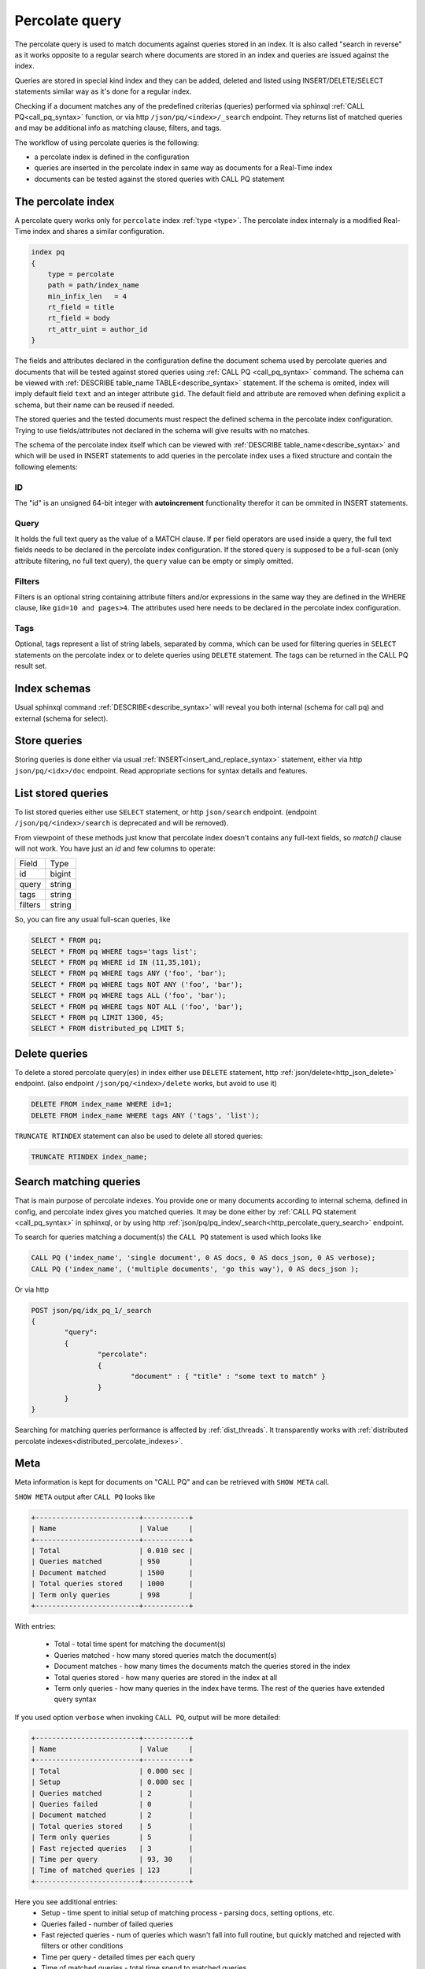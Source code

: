 .. _percolate_query:

Percolate query
---------------
   
The percolate query is used to match documents against queries stored in an index. It is also called "search in reverse" as
it works opposite to a regular search where documents are stored in an index and queries are issued against the index.

Queries are stored in special kind index and they can be added, deleted and listed using INSERT/DELETE/SELECT statements
similar way as it's done for a regular index.

Checking if a document matches any of the predefined criterias (queries) performed via sphinxql :ref:`CALL PQ<call_pq_syntax>`  function, or via http
``/json/pq/<index>/_search`` endpoint. They returns list of matched queries and may be additional info as matching clause, filters, and tags.

The workflow of using percolate queries is the following:

* a percolate index is defined in the configuration
* queries are inserted in the percolate index in same way as documents for a Real-Time index
* documents can be tested against the stored queries with CALL PQ statement

.. _percolate_query_index:

The percolate index
~~~~~~~~~~~~~~~~~~~

A percolate query works only for ``percolate`` index :ref:`type <type>`.  
The percolate index internaly is a modified  Real-Time index and shares a similar configuration. 

.. code-block:: ini

    index pq
    {
        type = percolate
        path = path/index_name
        min_infix_len   = 4
        rt_field = title
        rt_field = body
        rt_attr_uint = author_id
    }



The fields and attributes  declared in the configuration  define the document schema used by percolate queries
and documents that will be tested against stored queries using :ref:`CALL PQ <call_pq_syntax>`  command. The schema can be viewed with :ref:`DESCRIBE table_name TABLE<describe_syntax>` statement.
If the schema is omited, index will imply default field ``text`` and an integer attribute ``gid``.
The default field and attribute are removed  when defining explicit a schema, but their name can be reused if needed.

The stored queries and the tested documents must respect the defined schema in the percolate index configuration. Trying to use fields/attributes not declared in the schema will give results with no matches.

The schema of the percolate index itself which can be viewed with :ref:`DESCRIBE table_name<describe_syntax>`  and which will be used in INSERT statements to add queries in the percolate index  uses a fixed structure 
and contain the following elements:

ID
^^

The "id" is an unsigned 64-bit integer with **autoincrement** functionality therefor it can be ommited in INSERT statements.

.. _percolate_query_query:

Query 
^^^^^

It holds the full text query as the value of a MATCH clause. If per field operators are used inside a query, the full text
fields needs to be declared in the percolate index configuration. If the stored query is supposed to be a full-scan (only
attribute filtering, no full text query), the ``query`` value can be empty or simply omitted.

.. _percolate_query_filters:

Filters
^^^^^^^

Filters is an optional string containing attribute filters and/or expressions in the same way they are defined in the WHERE clause,
like ``gid=10 and pages>4``. The attributes used here needs to be declared in the percolate index configuration.


.. _percolate_query_tags:

Tags
^^^^

Optional, tags represent a list of string labels, separated by comma, which can be used for filtering queries in  ``SELECT``
statements on the percolate index or to delete queries using ``DELETE`` statement.
The tags  can be returned in the CALL PQ result set.

.. _percolate_query_insert:


Index schemas
~~~~~~~~~~~~~


Usual sphinxql command :ref:`DESCRIBE<describe_syntax>` will reveal you both internal (schema for call pq) and external (schema for select).

Store queries
~~~~~~~~~~~~~

Storing queries is done either via usual :ref:`INSERT<insert_and_replace_syntax>` statement, either via http ``json/pq/<idx>/doc`` endpoint.
Read appropriate sections for syntax details and features.


.. _percolate_query_list:

List stored queries
~~~~~~~~~~~~~~~~~~~

To list stored queries either use ``SELECT`` statement, or http ``json/search`` endpoint.
(endpoint ``/json/pq/<index>/search`` is deprecated and will be removed).

From viewpoint of these methods just know that percolate index doesn't contains any full-text fields, so `match()` clause will not work. You have just an `id` and few columns to operate:

+---------+--------+
| Field   | Type   |
+---------+--------+
| id      | bigint |
+---------+--------+
| query   | string |
+---------+--------+
| tags    | string |
+---------+--------+
| filters | string |
+---------+--------+

So, you can fire any usual full-scan queries, like

.. code-block:: sql

  SELECT * FROM pq;
  SELECT * FROM pq WHERE tags='tags list';
  SELECT * FROM pq WHERE id IN (11,35,101);
  SELECT * FROM pq WHERE tags ANY ('foo', 'bar');
  SELECT * FROM pq WHERE tags NOT ANY ('foo', 'bar');
  SELECT * FROM pq WHERE tags ALL ('foo', 'bar');
  SELECT * FROM pq WHERE tags NOT ALL ('foo', 'bar');
  SELECT * FROM pq LIMIT 1300, 45;
  SELECT * FROM distributed_pq LIMIT 5;


.. _percolate_query_delete:

Delete queries
~~~~~~~~~~~~~~

To delete a stored percolate query(es) in index either use ``DELETE`` statement, http :ref:`json/delete<http_json_delete>` endpoint.
(also endpoint ``/json/pq/<index>/delete`` works, but avoid to use it)

.. code-block:: sql


    DELETE FROM index_name WHERE id=1;
    DELETE FROM index_name WHERE tags ANY ('tags', 'list');

``TRUNCATE RTINDEX`` statement can also be used to delete all stored queries:

.. code-block:: sql

   TRUNCATE RTINDEX index_name;


.. _percolate_query_call:

Search matching queries
~~~~~~~~~~~~~~~~~~~~~~~

That is main purpose of percolate indexes. You provide one or many documents according to internal schema, defined in config, and percolate index gives you matched queries. It may be done either by :ref:`CALL PQ statement <call_pq_syntax>` in sphinxql, or by using http :ref:`json/pq/pq_index/_search<http_percolate_query_search>` endpoint.


To search for queries matching a document(s) the ``CALL PQ`` statement is used which looks like

.. code-block:: sql


    CALL PQ ('index_name', 'single document', 0 AS docs, 0 AS docs_json, 0 AS verbose);
    CALL PQ ('index_name', ('multiple documents', 'go this way'), 0 AS docs_json );

Or via http

.. code-block:: rest

	POST json/pq/idx_pq_1/_search
	{
		"query":
		{
			"percolate":
			{
				"document" : { "title" : "some text to match" }
			}
		}
	}
    

Searching for matching queries performance is affected by :ref:`dist_threads`.
It transparently works with :ref:`distributed percolate indexes<distributed_percolate_indexes>`.

.. _percolate_query_show_meta:

Meta
~~~~

Meta information is kept for documents on "CALL PQ" and can be retrieved with ``SHOW META`` call.

``SHOW META`` output after ``CALL PQ`` looks like

.. code-block:: sql


    +-------------------------+-----------+
    | Name                    | Value     |
    +-------------------------+-----------+
    | Total                   | 0.010 sec |
    | Queries matched         | 950       |
    | Document matched        | 1500      |
    | Total queries stored    | 1000      |
    | Term only queries       | 998       |
    +-------------------------+-----------+

    
With entries: 
 
 -  Total - total time spent for matching the document(s)
 -  Queries matched - how many stored queries match the document(s)
 -  Document matches - how many times the documents match the queries stored in the index
 -  Total queries stored - how many queries are stored in the index at all
 -  Term only queries - how many queries in the index have terms. The rest of the queries have extended query syntax

If you used option ``verbose`` when invoking ``CALL PQ``, output will be more detailed:

.. code-block:: sql

    +-------------------------+-----------+
    | Name                    | Value     |
    +-------------------------+-----------+
    | Total                   | 0.000 sec |
    | Setup                   | 0.000 sec |
    | Queries matched         | 2         |
    | Queries failed          | 0         |
    | Document matched        | 2         |
    | Total queries stored    | 5         |
    | Term only queries       | 5         |
    | Fast rejected queries   | 3         |
    | Time per query          | 93, 30    |
    | Time of matched queries | 123       |
    +-------------------------+-----------+

Here you see additional entries:
 - Setup - time spent to initial setup of matching process - parsing docs, setting options, etc.
 - Queries failed - number of failed queries
 - Fast rejected queries - num of queries which wasn't fall into full routine, but quickly matched and rejected with filters or other conditions
 - Time per query - detailed times per each query
 - Time of matched queries - total time spend to matched queries


.. _percolate_query_reconfigure:

Reconfigure
~~~~~~~~~~~

As well as for RealTime indexes ``ALTER RECONFIGURE`` command is also supported for percolate query index. It allows to reconfigure ``percolate`` index on the fly without deleting
and repopulating the index with queries back.

.. code-block:: sql


    mysql> DESC pq1;
    +-------+--------+
    | Field | Type   |
    +-------+--------+
    | id    | bigint |
    | text  | field  |
    | body  | field  |
    | k     | uint   |
    +-------+--------+

    mysql> SELECT * FROM pq1;
    +------+-------+------+-------------+
    | UID  | Query | Tags | Filters     |
    +------+-------+------+-------------+
    |    1 | test  |      |  k=4        |
    |    2 | test  |      |  k IN (4,6) |
    |    3 | test  |      |             |
    +------+-------+------+-------------+

    
Add `JSON` attribute to the index config ``rt_attr_json = json_data``, then issue ``ALTER RECONFIGURE``

.. code-block:: sql

    mysql> ALTER RTINDEX pq1 RECONFIGURE;

    mysql> DESC pq1;
    +-----------+--------+
    | Field     | Type   |
    +-----------+--------+
    | id        | bigint |
    | text      | field  |
    | body      | field  |
    | k         | uint   |
    | json_data | json   |
    +-----------+--------+


.. _distributed_percolate_indexes:

Distributed indexes made from percolate locals and/or agents (DPQ indexes)
~~~~~~~~~~~~~~~~~~~~~~~~~~~~~~~~~~~~~~~~~~~~~~~~~~~~~~~~~~~~~~~~~~~~~~~~~~

You can construct a distributed index from several percolate indexes.
The syntax is absolutely the same as for other distributed indexes. It can include several :ref:`local<local>` indexes as well as several :ref:`agents<agent>`. For ``local`` the only noticeable difference is that since percolate indexes don't know about kill-lists there's no difference in which order they're mentioned in a distributed index definition.

For DPQ the operations of listing stored queries and searching through them (``CALL PQ``) are transparent and works as if all the indexes were one solid local index. However data manipulation statements such as ``insert``, ``replace``, ``truncate`` are not available.

If you mention a non-pq index among the agents, the behaviour will be undefined. Most likely in case if the erroneous agent has the same schema as the outer schema of the pq index (id, query, tags, filters) - it will not trigger an error when listing stored PQ rules hence may pollute the list of actual PQ rules stored in PQ indexes with it's own non-pq strings, so be aware of the confusion! 'CALL PQ' to such wrong agent will definitely trigger an error.
